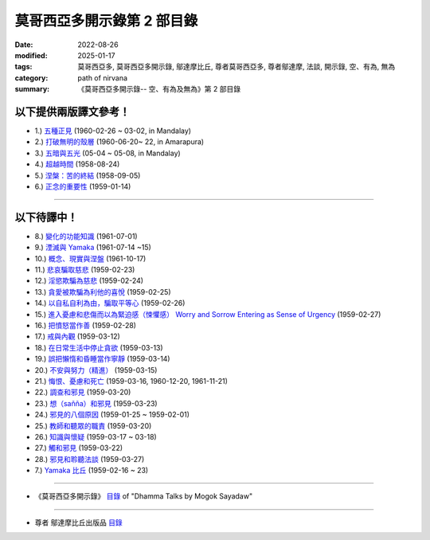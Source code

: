 ==============================
莫哥西亞多開示錄第 2 部目錄
==============================

:date: 2022-08-26
:modified: 2025-01-17
:tags: 莫哥西亞多, 莫哥西亞多開示錄, 鄔達摩比丘, 尊者莫哥西亞多, 尊者鄔達摩, 法談, 開示錄, 空、有為, 無為
:category: path of nirvana
:summary: 《莫哥西亞多開示錄-- 空、有為及無為》第 2 部目錄


以下提供兩版譯文參考！
~~~~~~~~~~~~~~~~~~~~~~~~~~

- 1.) `五種正見 <{filename}pt02-01-five-kinds-of-right-view-han%zh.rst>`_ (1960-02-26 ~ 03-02, in Mandalay)

- 2.) `打破無明的殼層 <{filename}pt02-02-breaking-the-shells-of-ignorance-han%zh.rst>`_ (1960-06-20~ 22, in Amarapura)

- 3.) `五暗與五光 <{filename}pt02-03-five-darkness-five-lights-han%zh.rst>`_ (05-04 ~ 05-08, in Mandalay)

- 4.) `超越時間 <{filename}pt02-04-transcending-time-han%zh.rst>`_ (1958-08-24)

- 5.) `涅槃：苦的終結 <{filename}pt02-05-nibbana-the-ending-of-dukkha-han%zh.rst>`_ (1958-09-05)

- 6.) `正念的重要性 <{filename}pt02-06-important-of-right-attention-han%zh.rst>`_ (1959-01-14)

------

以下待譯中！
~~~~~~~~~~~~~~

- 8.) `變化的功能知識 <{filename}pt02-08-functional-knowledge-of-change-han%zh.rst>`_ (1961-07-01)

- 9.) `湮滅與 Yamaka <{filename}pt02-09-annihilation-and-yamaka-han%zh.rst>`_ (1961-07-14 ~15)

- 10.) `概念、現實與涅盤 <{filename}pt02-10-concept-reality-and-nibbana-han%zh.rst>`_ (1961-10-17)

- 11.) `悲哀騙取慈悲 <{filename}pt02-11-sorrow-deceiving-as-compassion-han%zh.rst>`_ (1959-02-23)

- 12.) `淫慾欺騙為慈悲 <{filename}pt02-12-lust-deceiving-as-lovingkindness-han%zh.rst>`_ (1959-02-24)

- 13.) `貪愛被欺騙為利他的喜悅 <{filename}pt02-13-tanha-deceiving-as-altruistic-joy-han%zh.rst>`_ (1959-02-25)

- 14.) `以自私自利為由，騙取平等心 <{filename}pt02-14-selfishness-deceiving-as-equanimity-han%zh.rst>`_ (1959-02-26)

- 15.) `進入憂慮和悲傷而以為緊迫感（悚懼感） Worry and Sorrow Entering as Sense of Urgency <{filename}pt02-15-worry-and-sorrow-entering-as-sense-of-urgency-han%zh.rst>`_ (1959-02-27)

- 16.) `把憤怒當作善 <{filename}pt02-16-take-anger-as-wholesome-han%zh.rst>`_ (1959-02-28)

- 17.) `戒與內觀 <{filename}pt02-17-sila-and-vipassana-han%zh.rst>`_ (1959-03-12)

- 18.) `在日常生活中停止貪欲 <{filename}pt02-18-to-stop-craving-in-everyday-life-han%zh.rst>`_ (1959-03-13)

- 19.) `誤把懶惰和昏睡當作寧靜 <{filename}pt02-19-mistaken-sloth-and-torpor-as-serenity-han%zh.rst>`_ (1959-03-14)

- 20.) `不安與努力（精進） <{filename}pt02-20-restlessness-and-effort-han%zh.rst>`_ (1959-03-15)

- 21.) `悔恨、憂慮和死亡 <{filename}pt02-21-remorse-worry-and-dying-han%zh.rst>`_ (1959-03-16, 1960-12-20, 1961-11-21)

- 22.) `調查和邪見 <{filename}pt02-22-investigation-and-wrong-views-han%zh.rst>`_ (1959-03-20)

- 23.) `想（sañña）和邪見 <{filename}pt02-23-perception-and-wrong-views-han%zh.rst>`_ (1959-03-23)

- 24.) `邪見的八個原因 <{filename}pt02-24-eight-causes-of-wrong-views-han%zh.rst>`_ (1959-01-25 ~ 1959-02-01)

- 25.) `教師和聽眾的職責 <{filename}pt02-25-duties-of-teacher-and-listener-han%zh.rst>`_ (1959-03-20)

- 26.) `知識與懷疑 <{filename}pt02-26-knowledge-and-doubt-han%zh.rst>`_ (1959-03-17 ~ 03-18)

- 27.) `觸和邪見 <{filename}pt02-27-contact-and-wrong-view-han%zh.rst>`_ (1959-03-22)

- 28.) `邪見和聆聽法談 <{filename}pt02-28-wrong-viewand-listening-talks-han%zh.rst>`_ (1959-03-27)


- 7.) `Yamaka 比丘 <{filename}pt02-07-bhikkhu-yamaka-han%zh.rst>`_ (1959-02-16 ~ 23)

------

- 《莫哥西亞多開示錄》 `目錄 <{filename}content-of-dhamma-talks-by-mogok-sayadaw-han%zh.rst>`__ of "Dhamma Talks by Mogok Sayadaw"

------

- 尊者 鄔達摩比丘出版品 `目錄 <{filename}../publication-of-ven-uttamo-han%zh.rst>`__

..
  2025-01-17 add: pt02-01 ~ pt02-06 之草稿
  08-28 del: 中譯者聲明 & 據英譯者—鄔達摩比丘交待 which moved on footer
  2022-08-24  create rst; post on 08-26; 本部開示錄待譯中！
